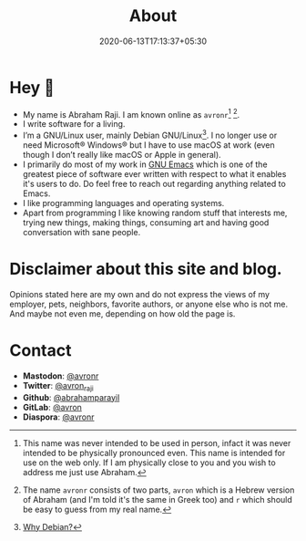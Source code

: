 #+TITLE: About
#+DATE: 2020-06-13T17:13:37+05:30

* Hey 👋

- My name is Abraham Raji. I am known online as =avronr=[fn:1]  [fn:2].
- I write software for a living.
- I’m a GNU/Linux user, mainly Debian GNU/Linux[fn:3]. I no longer use or need
  Microsoft® Windows® but I have to use macOS at work (even though I don’t
  really like macOS or Apple in general).
- I primarily do most of my work in [[https://gnu.org/software/emacs/][GNU Emacs]] which is one of the greatest piece
  of software ever written with respect to what it enables it's users to do. Do 
  feel free to reach out regarding anything related to Emacs.
- I like programming languages and operating systems.
- Apart from programming I like knowing random stuff that interests me, trying
  new things, making things, consuming art and having good conversation with
  sane people.

* Disclaimer about this site and blog.
 Opinions stated here are my own and do not express the views of my employer,
 pets, neighbors, favorite authors, or anyone else who is not  me. And maybe
 not even me, depending on how old the page is.

* Contact

- **Mastodon**: [[https://aana.site/@avronr][@avronr]]
- **Twitter**: [[https://twitter.com/avron_raji][@avron_raji]]
- **Github**: [[https://github.com/abrahamparayil][@abrahamparayil]]
- **GitLab**: [[https://githhub.com/avron][@avron]]
- **Diaspora**: [[https://poddery.com/people/d69a8ff0103b01375da0002168e35aba][@avronr]]

[fn:1] This name was never intended to be used in person, infact it
was never intended to be physically pronounced even. This name is intended for
use on the web only. If I am physically close to you and you wish to address me
just use Abraham.
[fn:2] The name =avronr= consists of two parts, =avron= which is a Hebrew
version of Abraham (and I'm told it's the same in Greek too) and =r= which
should be easy to guess from my real name.
[fn:3] [[https://abrahamraji.in/post/debian/][Why Debian?]]
